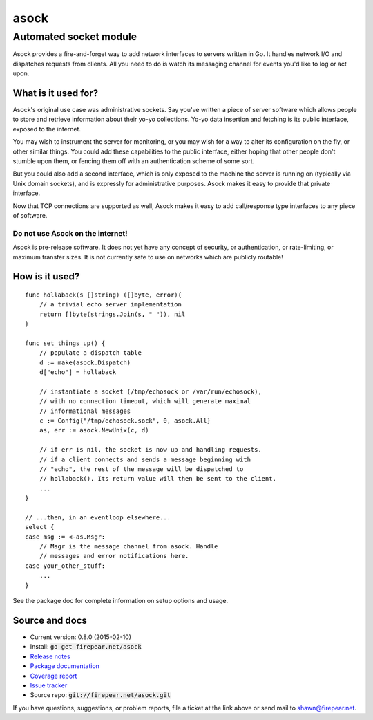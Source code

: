 ***********************
asock
***********************
Automated socket module
#######################

Asock provides a fire-and-forget way to add network interfaces to
servers written in Go. It handles network I/O and dispatches requests
from clients. All you need to do is watch its messaging channel for
events you'd like to log or act upon.

What is it used for?
====================

Asock's original use case was administrative sockets. Say you've
written a piece of server software which allows people to store and
retrieve information about their yo-yo collections. Yo-yo data
insertion and fetching is its public interface, exposed to the
internet.

You may wish to instrument the server for monitoring, or you may wish
for a way to alter its configuration on the fly, or other similar
things. You could add these capabilities to the public interface,
either hoping that other people don't stumble upon them, or fencing
them off with an authentication scheme of some sort.

But you could also add a second interface, which is only exposed to
the machine the server is running on (typically via Unix domain
sockets), and is expressly for administrative purposes. Asock makes it
easy to provide that private interface.

Now that TCP connections are supported as well, Asock makes it easy to
add call/response type interfaces to any piece of software.

Do not use Asock on the internet!
---------------------------------

Asock is pre-release software. It does not yet have any concept of
security, or authentication, or rate-limiting, or maximum transfer
sizes.  It is not currently safe to use on networks which are publicly
routable!

How is it used?
===============

::

    func hollaback(s []string) ([]byte, error){
        // a trivial echo server implementation
        return []byte(strings.Join(s, " ")), nil
    }
    
    func set_things_up() {
        // populate a dispatch table
        d := make(asock.Dispatch)
        d["echo"] = hollaback
        
        // instantiate a socket (/tmp/echosock or /var/run/echosock),
        // with no connection timeout, which will generate maximal
        // informational messages
        c := Config{"/tmp/echosock.sock", 0, asock.All}
        as, err := asock.NewUnix(c, d)
        
        // if err is nil, the socket is now up and handling requests.
        // if a client connects and sends a message beginning with
        // "echo", the rest of the message will be dispatched to
        // hollaback(). Its return value will then be sent to the client.
        ...    
    }

    // ...then, in an eventloop elsewhere...
    select {
    case msg := <-as.Msgr:
        // Msgr is the message channel from asock. Handle
        // messages and error notifications here.
    case your_other_stuff:
        ...
    }

See the package doc for complete information on setup options and usage.

Source and docs
===============

* Current version: 0.8.0 (2015-02-10)

* Install: :code:`go get firepear.net/asock`

* `Release notes <http://firepear.net/asock/RELEASE_NOTES.txt>`_

* `Package documentation <http://firepear.net:6060/pkg/firepear.net/asock/>`_

* `Coverage report <http://firepear.net/asock/coverage.html>`_

* `Issue tracker <https://firepear.atlassian.net/browse/AD>`_
  
* Source repo: :code:`git://firepear.net/asock.git`


If you have questions, suggestions, or problem reports, file a ticket
at the link above or send mail to shawn@firepear.net.
